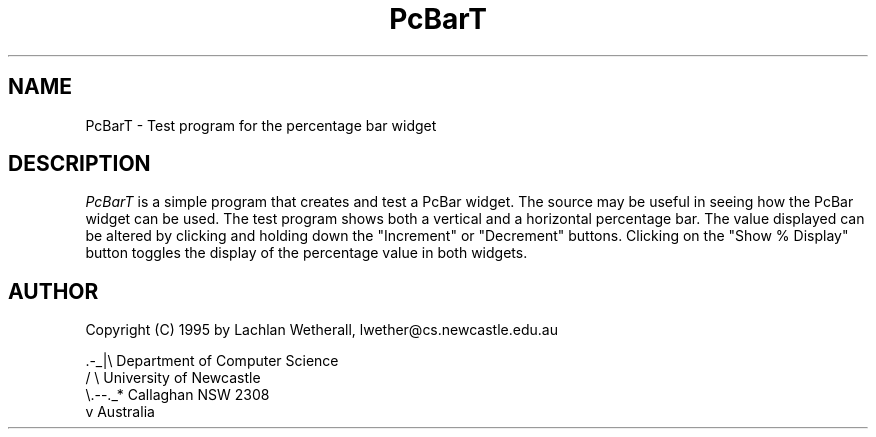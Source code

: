 .\"remove .ig hn for full docs
.de hi
.ig eh
..
.de eh
..
.TH "PcBarT" 1 "03 January 1995" "Version 3.x" "Free Widget Foundation"
.SH NAME
PcBarT \- Test program for the percentage bar widget
.SH DESCRIPTION
.PP
.I PcBarT
is a simple program that creates and test a PcBar widget.  The
source may be useful in seeing how the PcBar widget can be used.  The
test program shows both a vertical and a horizontal percentage bar.  The value
displayed can be altered by clicking and holding down the "Increment" or
"Decrement" buttons.  Clicking on the "Show % Display" button
toggles the display
of the percentage value in both widgets.

.SH AUTHOR
Copyright (C) 1995 by Lachlan Wetherall, lwether@cs.newcastle.edu.au            

    .-_|\\   Department of Computer Science
   /     \\  University of Newcastle
   \\.--._*  Callaghan NSW 2308
        v   Australia

